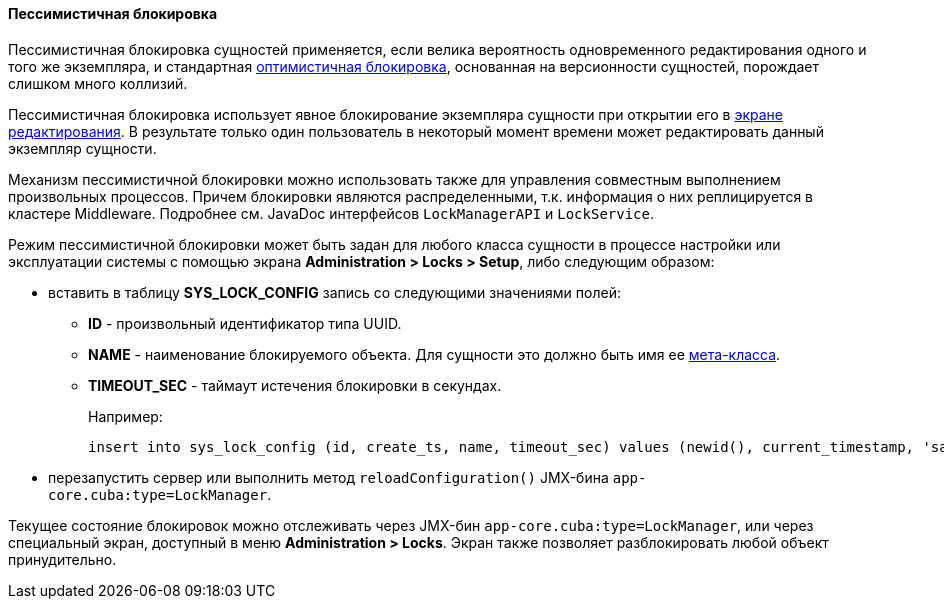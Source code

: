 :sourcesdir: ../../../../source

[[pessimistic_locking]]
==== Пессимистичная блокировка

Пессимистичная блокировка сущностей применяется, если велика вероятность одновременного редактирования одного и того же экземпляра, и стандартная <<optimistic_locking,оптимистичная блокировка>>, основанная на версионности сущностей, порождает слишком много коллизий.

Пессимистичная блокировка использует явное блокирование экземпляра сущности при открытии его в <<screen_edit,экране редактирования>>. В результате только один пользователь в некоторый момент времени может редактировать данный экземпляр сущности.

Механизм пессимистичной блокировки можно использовать также для управления совместным выполнением произвольных процессов. Причем блокировки являются распределенными, т.к. информация о них реплицируется в кластере Middleware. Подробнее см. JavaDoc интерфейсов `LockManagerAPI` и `LockService`.

Режим пессимистичной блокировки может быть задан для любого класса сущности в процессе настройки или эксплуатации системы с помощью экрана *Administration > Locks > Setup*, либо следующим образом:

* вставить в таблицу *SYS_LOCK_CONFIG* запись со следующими значениями полей:

** *ID* - произвольный идентификатор типа UUID.

** *NAME* - наименование блокируемого объекта. Для сущности это должно быть имя ее <<metaClass,мета-класса>>.

** *TIMEOUT_SEC* - таймаут истечения блокировки в секундах.
+
Например:
+
[source, sql]
----
insert into sys_lock_config (id, create_ts, name, timeout_sec) values (newid(), current_timestamp, 'sales_Order', 300)
----

* перезапустить сервер или выполнить метод `reloadConfiguration()` JMX-бина `app-core.cuba:type=LockManager`.

Текущее состояние блокировок можно отслеживать через JMX-бин `app-core.cuba:type=LockManager`, или через специальный экран, доступный в меню *Administration > Locks*. Экран также позволяет разблокировать любой объект принудительно.

